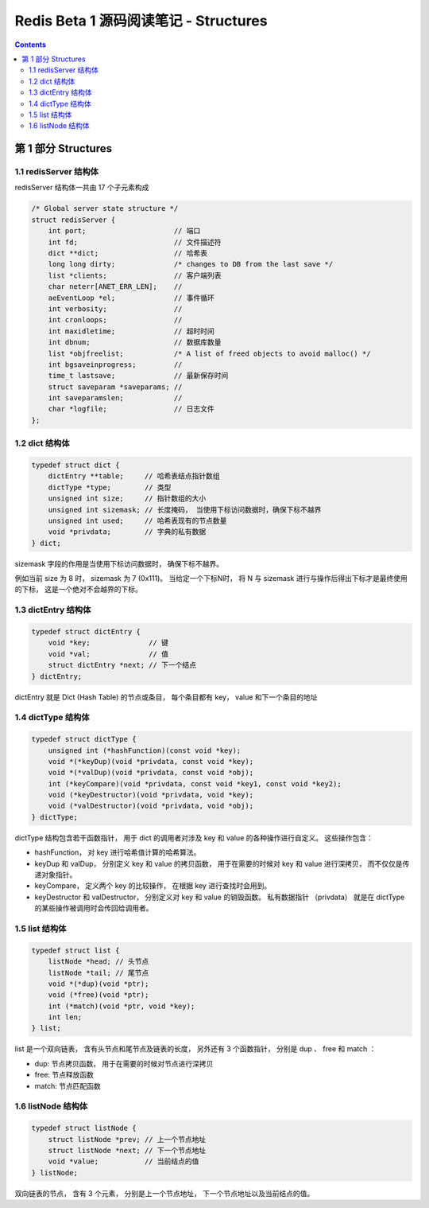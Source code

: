 ##############################################################################
Redis Beta 1 源码阅读笔记 - Structures
##############################################################################

.. contents::

******************************************************************************
第 1 部分  Structures
******************************************************************************

1.1 redisServer 结构体
==============================================================================

redisServer 结构体一共由 17 个子元素构成

.. code-block:: c

    /* Global server state structure */
    struct redisServer {
        int port;                     // 端口
        int fd;                       // 文件描述符
        dict **dict;                  // 哈希表
        long long dirty;              /* changes to DB from the last save */
        list *clients;                // 客户端列表 
        char neterr[ANET_ERR_LEN];    // 
        aeEventLoop *el;              // 事件循环
        int verbosity;                // 
        int cronloops;                // 
        int maxidletime;              // 超时时间
        int dbnum;                    // 数据库数量
        list *objfreelist;            /* A list of freed objects to avoid malloc() */
        int bgsaveinprogress;         //
        time_t lastsave;              // 最新保存时间
        struct saveparam *saveparams; //
        int saveparamslen;            //
        char *logfile;                // 日志文件
    };

1.2 dict 结构体
==============================================================================

.. code-block:: c 

    typedef struct dict {
        dictEntry **table;     // 哈希表结点指针数组
        dictType *type;        // 类型
        unsigned int size;     // 指针数组的大小
        unsigned int sizemask; // 长度掩码， 当使用下标访问数据时，确保下标不越界
        unsigned int used;     // 哈希表现有的节点数量
        void *privdata;        // 字典的私有数据
    } dict;

sizemask 字段的作用是当使用下标访问数据时， 确保下标不越界。

例如当前 size 为 8 时， sizemask 为 7 (0x111)。 当给定一个下标N时， 将 N 与 \
sizemask 进行与操作后得出下标才是最终使用的下标， 这是一个绝对不会越界的下标。 

1.3 dictEntry 结构体
==============================================================================

.. code-block:: c 

    typedef struct dictEntry {
        void *key;              // 键
        void *val;              // 值
        struct dictEntry *next; // 下一个结点
    } dictEntry;

dictEntry 就是 Dict (Hash Table) 的节点或条目， 每个条目都有 key， value 和下一个\
条目的地址

1.4 dictType 结构体
==============================================================================

.. code-block:: c

    typedef struct dictType {
        unsigned int (*hashFunction)(const void *key);
        void *(*keyDup)(void *privdata, const void *key);
        void *(*valDup)(void *privdata, const void *obj);
        int (*keyCompare)(void *privdata, const void *key1, const void *key2);
        void (*keyDestructor)(void *privdata, void *key);
        void (*valDestructor)(void *privdata, void *obj);
    } dictType;

dictType 结构包含若干函数指针， 用于 dict 的调用者对涉及 key 和 value 的各种操作进\
行自定义。 这些操作包含：

- hashFunction， 对 key 进行哈希值计算的哈希算法。
- keyDup 和 valDup， 分别定义 key 和 value 的拷贝函数， 用于在需要的时候对 key 和 \
  value 进行深拷贝， 而不仅仅是传递对象指针。
- keyCompare， 定义两个 key 的比较操作， 在根据 key 进行查找时会用到。
- keyDestructor 和 valDestructor， 分别定义对 key 和 value 的销毁函数。 私有数据\
  指针 （privdata） 就是在 dictType 的某些操作被调用时会传回给调用者。

1.5 list 结构体
==============================================================================

.. code-block:: c 

    typedef struct list {
        listNode *head; // 头节点
        listNode *tail; // 尾节点
        void *(*dup)(void *ptr);
        void (*free)(void *ptr);
        int (*match)(void *ptr, void *key);
        int len;
    } list;

list 是一个双向链表， 含有头节点和尾节点及链表的长度， 另外还有 3 个函数指针， 分别是 \
dup 、 free 和 match ：

- dup: 节点拷贝函数， 用于在需要的时候对节点进行深拷贝
- free: 节点释放函数
- match: 节点匹配函数

1.6 listNode 结构体
==============================================================================

.. code-block:: c 

    typedef struct listNode {
        struct listNode *prev; // 上一个节点地址
        struct listNode *next; // 下一个节点地址
        void *value;           // 当前结点的值
    } listNode;

双向链表的节点， 含有 3 个元素， 分别是上一个节点地址， 下一个节点地址以及当前结点的\
值。 



